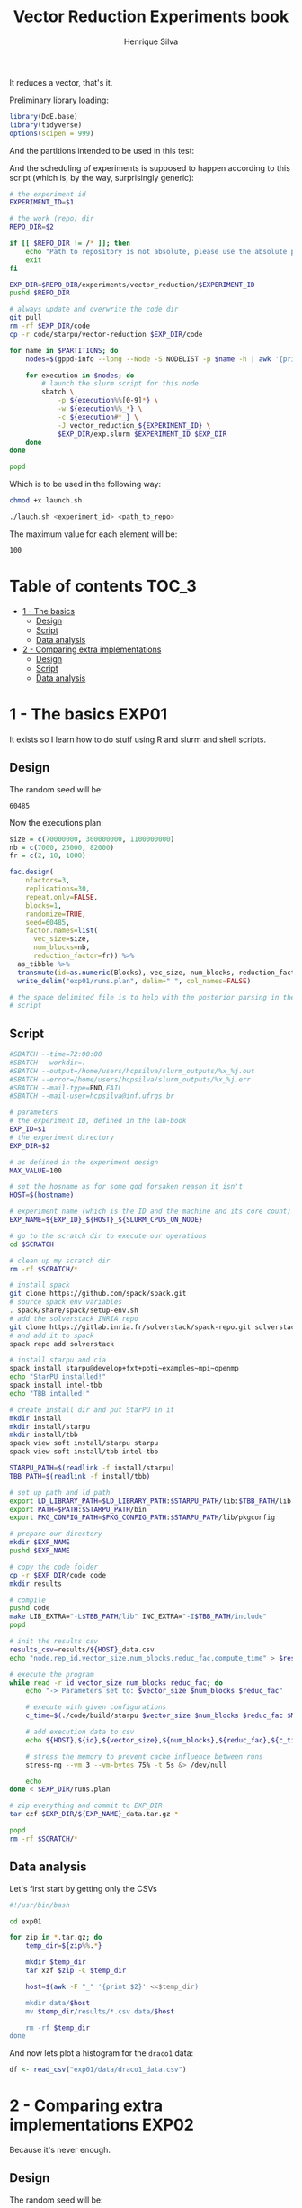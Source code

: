 #+title: Vector Reduction Experiments book
#+author: Henrique Silva
#+email: hcpsilva@inf.ufrgs.br
#+infojs_opt:
#+property: session *R*
#+property: cache yes
#+property: results graphics
#+property: exports both
#+property: tangle yes

It reduces a vector, that's it.

Preliminary library loading:

#+begin_src R :session :results none
library(DoE.base)
library(tidyverse)
options(scipen = 999)
#+end_src

And the partitions intended to be used in this test:

#+name: machines
#+begin_src bash :tangle no :results output :exports results
echo "draco"
#+end_src

And the scheduling of experiments is supposed to happen according to this
script (which is, by the way, surprisingly generic):

#+begin_src bash :shebang "#!/bin/bash" :tangle launch.sh :var PARTITIONS=machines :results none
# the experiment id
EXPERIMENT_ID=$1

# the work (repo) dir
REPO_DIR=$2

if [[ $REPO_DIR != /* ]]; then
    echo "Path to repository is not absolute, please use the absolute path..."
    exit
fi

EXP_DIR=$REPO_DIR/experiments/vector_reduction/$EXPERIMENT_ID
pushd $REPO_DIR

# always update and overwrite the code dir
git pull
rm -rf $EXP_DIR/code
cp -r code/starpu/vector-reduction $EXP_DIR/code

for name in $PARTITIONS; do
    nodes=$(gppd-info --long --Node -S NODELIST -p $name -h | awk '{print $1 "_" $5}' | paste -s -d" " -)

    for execution in $nodes; do
        # launch the slurm script for this node
        sbatch \
            -p ${execution%%[0-9]*} \
            -w ${execution%%_*} \
            -c ${execution#*_} \
            -J vector_reduction_${EXPERIMENT_ID} \
            $EXP_DIR/exp.slurm $EXPERIMENT_ID $EXP_DIR
    done
done

popd
#+end_src

Which is to be used in the following way:

#+begin_src bash :tangle no
chmod +x launch.sh

./lauch.sh <experiment_id> <path_to_repo>
#+end_src

The maximum value for each element will be:

#+name: max_val
#+begin_src bash :tangle no :results value :exports results
echo 100
#+end_src

#+RESULTS: max_val
: 100

* Table of contents                                                   :TOC_3:
- [[#1---the-basics][1 - The basics]]
  - [[#design][Design]]
  - [[#script][Script]]
  - [[#data-analysis][Data analysis]]
- [[#2---comparing-extra-implementations][2 - Comparing extra implementations]]
  - [[#design-1][Design]]
  - [[#script-1][Script]]
  - [[#data-analysis-1][Data analysis]]

* 1 - The basics                                                      :EXP01:

It exists so I learn how to do stuff using R and slurm and shell scripts.

** Design

The random seed will be:

#+begin_src R :session :results value :exports results
floor(runif(1,1,99999))
#+end_src

#+RESULTS:
: 60485

Now the executions plan:

#+begin_src R :session :results none
size = c(70000000, 300000000, 1100000000)
nb = c(7000, 25000, 82000)
fr = c(2, 10, 1000)

fac.design(
    nfactors=3,
    replications=30,
    repeat.only=FALSE,
    blocks=1,
    randomize=TRUE,
    seed=60485,
    factor.names=list(
      vec_size=size,
      num_blocks=nb,
      reduction_factor=fr)) %>%
  as_tibble %>%
  transmute(id=as.numeric(Blocks), vec_size, num_blocks, reduction_factor) %>%
  write_delim("exp01/runs.plan", delim=" ", col_names=FALSE)

# the space delimited file is to help with the posterior parsing in the shell
# script
#+end_src


** Script

#+begin_src bash :shebang "#!/bin/bash" :tangle exp01/exp.slurm
#SBATCH --time=72:00:00
#SBATCH --workdir=.
#SBATCH --output=/home/users/hcpsilva/slurm_outputs/%x_%j.out
#SBATCH --error=/home/users/hcpsilva/slurm_outputs/%x_%j.err
#SBATCH --mail-type=END,FAIL
#SBATCH --mail-user=hcpsilva@inf.ufrgs.br

# parameters
# the experiment ID, defined in the lab-book
EXP_ID=$1
# the experiment directory
EXP_DIR=$2

# as defined in the experiment design
MAX_VALUE=100

# set the hosname as for some god forsaken reason it isn't
HOST=$(hostname)

# experiment name (which is the ID and the machine and its core count)
EXP_NAME=${EXP_ID}_${HOST}_${SLURM_CPUS_ON_NODE}

# go to the scratch dir to execute our operations
cd $SCRATCH

# clean up my scratch dir
rm -rf $SCRATCH/*

# install spack
git clone https://github.com/spack/spack.git
# source spack env variables
. spack/share/spack/setup-env.sh
# add the solverstack INRIA repo
git clone https://gitlab.inria.fr/solverstack/spack-repo.git solverstack
# and add it to spack
spack repo add solverstack

# install starpu and cia
spack install starpu@develop+fxt+poti~examples~mpi~openmp
echo "StarPU installed!"
spack install intel-tbb
echo "TBB intalled!"

# create install dir and put StarPU in it
mkdir install
mkdir install/starpu
mkdir install/tbb
spack view soft install/starpu starpu
spack view soft install/tbb intel-tbb

STARPU_PATH=$(readlink -f install/starpu)
TBB_PATH=$(readlink -f install/tbb)

# set up path and ld path
export LD_LIBRARY_PATH=$LD_LIBRARY_PATH:$STARPU_PATH/lib:$TBB_PATH/lib
export PATH=$PATH:$STARPU_PATH/bin
export PKG_CONFIG_PATH=$PKG_CONFIG_PATH:$STARPU_PATH/lib/pkgconfig

# prepare our directory
mkdir $EXP_NAME
pushd $EXP_NAME

# copy the code folder
cp -r $EXP_DIR/code code
mkdir results

# compile
pushd code
make LIB_EXTRA="-L$TBB_PATH/lib" INC_EXTRA="-I$TBB_PATH/include"
popd

# init the results csv
results_csv=results/${HOST}_data.csv
echo "node,rep_id,vector_size,num_blocks,reduc_fac,compute_time" > $results_csv

# execute the program
while read -r id vector_size num_blocks reduc_fac; do
    echo "-> Parameters set to: $vector_size $num_blocks $reduc_fac"

    # execute with given configurations
    c_time=$(./code/build/starpu $vector_size $num_blocks $reduc_fac $MAX_VALUE)

    # add execution data to csv
    echo ${HOST},${id},${vector_size},${num_blocks},${reduc_fac},${c_time} >> $results_csv

    # stress the memory to prevent cache influence between runs
    stress-ng --vm 3 --vm-bytes 75% -t 5s &> /dev/null

    echo
done < $EXP_DIR/runs.plan

# zip everything and commit to EXP_DIR
tar czf $EXP_DIR/${EXP_NAME}_data.tar.gz *

popd
rm -rf $SCRATCH/*
#+end_src

** Data analysis

Let's first start by getting only the CSVs

#+begin_src bash :tangle no :results none
#!/usr/bin/bash

cd exp01

for zip in *.tar.gz; do
    temp_dir=${zip%%.*}

    mkdir $temp_dir
    tar xzf $zip -C $temp_dir

    host=$(awk -F "_" '{print $2}' <<$temp_dir)

    mkdir data/$host
    mv $temp_dir/results/*.csv data/$host

    rm -rf $temp_dir
done
#+end_src

And now lets plot a histogram for the =draco1= data:

#+begin_src R :tangle yes :session :results output graphics :file analysis/images/test1.png
df <- read_csv("exp01/data/draco1_data.csv")
#+end_src

* 2 - Comparing extra implementations                                 :EXP02:

Because it's never enough.

** Design

The random seed will be:

#+begin_src R :session :results value :exports results
floor(runif(1,1,99999))
#+end_src

#+RESULTS:
: 95099

And the execution plan (same sizes as before):

#+begin_src R :session :results none
size = c(70000000, 300000000, 1100000000)
ver= c("naive", "accumulate", "openmp")

fac.design(
    nfactors=2,
    replications=30,
    repeat.only=FALSE,
    blocks=1,
    randomize=TRUE,
    seed=95099,
    factor.names=list(
      vec_size=size,
      version=ver)) %>%
  as_tibble %>%
  transmute(id=as.numeric(Blocks), version, vec_size) %>%
  write_delim("exp02/runs.plan", delim=" ", col_names=FALSE)

# the space delimited file is to help with the posterior parsing in the shell
# script
#+end_src

** Script

#+begin_src bash :shebang "#!/bin/bash" :tangle exp02/exp.slurm
#SBATCH --time=72:00:00
#SBATCH --workdir=.
#SBATCH --output=/home/users/hcpsilva/slurm_outputs/%x_%j.out
#SBATCH --error=/home/users/hcpsilva/slurm_outputs/%x_%j.err
#SBATCH --mail-type=END,FAIL
#SBATCH --mail-user=hcpsilva@inf.ufrgs.br

# parameters
# the experiment ID, defined in the lab-book
EXP_ID=$1
# the experiment directory
EXP_DIR=$2

# as defined in the experiment design
MAX_VALUE=100

# set the hosname as for some god forsaken reason it isn't
HOST=$(hostname)

# experiment name (which is the ID and the machine and its core count)
EXP_NAME=${EXP_ID}_${HOST}_${SLURM_CPUS_ON_NODE}

# go to the scratch dir to execute our operations
cd $SCRATCH

# clean up my scratch dir
rm -rf $SCRATCH/*

# install spack
git clone https://github.com/spack/spack.git
# source spack env variables
. spack/share/spack/setup-env.sh
# add the solverstack INRIA repo
git clone https://gitlab.inria.fr/solverstack/spack-repo.git solverstack
# and add it to spack
spack repo add solverstack

# install starpu and cia
spack install starpu@develop+fxt+poti~examples~mpi~openmp
echo "StarPU installed!"
spack install intel-tbb
echo "TBB intalled!"

# create install dir and put StarPU in it
mkdir install
mkdir install/starpu
mkdir install/tbb
spack view soft install/starpu starpu
spack view soft install/tbb intel-tbb

STARPU_PATH=$(readlink -f install/starpu)
TBB_PATH=$(readlink -f install/tbb)

# set up path and ld path
export LD_LIBRARY_PATH=$LD_LIBRARY_PATH:$STARPU_PATH/lib:$TBB_PATH/lib
export PATH=$PATH:$STARPU_PATH/bin
export PKG_CONFIG_PATH=$PKG_CONFIG_PATH:$STARPU_PATH/lib/pkgconfig

# prepare our directory
mkdir $EXP_NAME
pushd $EXP_NAME

# copy the code folder
cp -r $EXP_DIR/code code
mkdir results

# compile
pushd code
make LIB_EXTRA="-L$TBB_PATH/lib" INC_EXTRA="-I$TBB_PATH/include"
popd

# init the results csv
results_csv=results/${HOST}_data.csv
echo "node,rep_id,version,vector_size,compute_time" > $results_csv

# execute the program
while read -r id version vector_size; do
    echo "-> Parameters set to: $version $vector_size"

    # execute with given configurations
    c_time=$(./code/build/$version $vector_size $MAX_VALUE)

    # add execution data to csv
    echo ${HOST},${id},${version},${vector_size},${c_time} >> $results_csv

    # stress the memory to prevent cache influence between runs
    stress-ng --vm 3 --vm-bytes 75% -t 5s &> /dev/null

    echo
done < $EXP_DIR/runs.plan

# zip everything and commit to EXP_DIR
tar czf $EXP_DIR/${EXP_NAME}_data.tar.gz *

popd
rm -rf $SCRATCH/*
#+end_src

** Data analysis

Let's first start by getting only the CSVs

#+begin_src bash :tangle no :results output
#!/usr/bin/bash

cd ../exp02

for zip in *.tar.gz; do
    temp_dir=${zip%%.*}

    mkdir $temp_dir
    tar xzf $zip -C $temp_dir

    host=$(awk -F "_" '{print $2}' <<$temp_dir)

    mkdir data/$host
    mv $temp_dir/results/*.csv data/$host

    rm -rf $temp_dir
done
#+end_src
